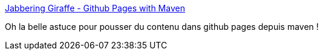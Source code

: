 :jbake-type: post
:jbake-status: published
:jbake-title: Jabbering Giraffe - Github Pages with Maven
:jbake-tags: git,github,module,maven,_mois_nov.,_année_2019
:jbake-date: 2019-11-06
:jbake-depth: ../
:jbake-uri: shaarli/1573042925000.adoc
:jbake-source: https://nicolas-delsaux.hd.free.fr/Shaarli?searchterm=http%3A%2F%2Fhappygiraffe.net%2Fblog%2F2009%2F01%2F17%2Fgithub-pages-with-maven%2F&searchtags=git+github+module+maven+_mois_nov.+_ann%C3%A9e_2019
:jbake-style: shaarli

http://happygiraffe.net/blog/2009/01/17/github-pages-with-maven/[Jabbering Giraffe - Github Pages with Maven]

Oh la belle astuce pour pousser du contenu dans github pages depuis maven !
